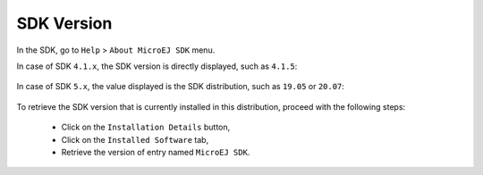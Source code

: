 .. _get_sdk_version:

SDK Version
===========

In the SDK, go to ``Help`` > ``About MicroEJ SDK`` menu.

In case of SDK ``4.1.x``, the SDK version is directly displayed, such as ``4.1.5``:

.. figure:: images/about_sdk_4-x.png
   :alt: MicroEJ SDK 4.x About Window
   :align: center

In case of SDK ``5.x``, the value displayed is the SDK distribution, such as ``19.05`` or ``20.07``:

.. figure:: images/about_sdk_dist_20-07.png
   :alt: MicroEJ SDK Distribution About Window
   :align: center

To retrieve the SDK version that is currently installed in this distribution, proceed with the following steps:

   - Click on the ``Installation Details`` button,
   - Click on the ``Installed Software`` tab,
   - Retrieve the version of entry named ``MicroEJ SDK``.

.. figure:: images/installation_details_sdk_dist_20-07.png
   :alt: MicroEJ SDK Distribution Installation Details Window
   :align: center
  

..
   | Copyright 2021-2022, MicroEJ Corp. Content in this space is free 
   for read and redistribute. Except if otherwise stated, modification 
   is subject to MicroEJ Corp prior approval.
   | MicroEJ is a trademark of MicroEJ Corp. All other trademarks and 
   copyrights are the property of their respective owners.
